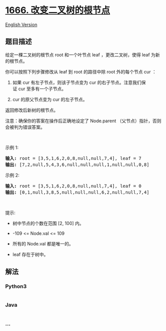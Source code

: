 * [[https://leetcode-cn.com/problems/change-the-root-of-a-binary-tree][1666.
改变二叉树的根节点]]
  :PROPERTIES:
  :CUSTOM_ID: 改变二叉树的根节点
  :END:
[[./solution/1600-1699/1666.Change the Root of a Binary Tree/README_EN.org][English
Version]]

** 题目描述
   :PROPERTIES:
   :CUSTOM_ID: 题目描述
   :END:

#+begin_html
  <!-- 这里写题目描述 -->
#+end_html

#+begin_html
  <p>
#+end_html

给定一棵二叉树的根节点 root 和一个叶节点 leaf
，更改二叉树，使得 leaf 为新的根节点。

#+begin_html
  </p>
#+end_html

#+begin_html
  <p>
#+end_html

你可以按照下列步骤修改从 leaf 到 root 的路径中除 root 外的每个节点
cur ：

#+begin_html
  </p>
#+end_html

#+begin_html
  <ol>
#+end_html

#+begin_html
  <li>
#+end_html

如果 cur 有左子节点，则该子节点变为 cur 的右子节点。注意我们保证 cur 至多有一个子节点。

#+begin_html
  </li>
#+end_html

#+begin_html
  <li>
#+end_html

cur 的原父节点变为 cur 的左子节点。

#+begin_html
  </li>
#+end_html

#+begin_html
  </ol>
#+end_html

#+begin_html
  <p>
#+end_html

返回修改后新树的根节点。

#+begin_html
  </p>
#+end_html

#+begin_html
  <p>
#+end_html

注意：确保你的答案在操作后正确地设定了 Node.parent （父节点）指针，否则会被判为错误答案。

#+begin_html
  </p>
#+end_html

#+begin_html
  <p>
#+end_html

 

#+begin_html
  </p>
#+end_html

#+begin_html
  <p>
#+end_html

示例 1:

#+begin_html
  </p>
#+end_html

#+begin_html
  <pre><strong>输入:</strong> root = [3,5,1,6,2,0,8,null,null,7,4], leaf = 7
  <strong>输出:</strong> [7,2,null,5,4,3,6,null,null,null,1,null,null,0,8]
  </pre>
#+end_html

#+begin_html
  <p>
#+end_html

示例 2:

#+begin_html
  </p>
#+end_html

#+begin_html
  <pre><strong>输入:</strong> root = [3,5,1,6,2,0,8,null,null,7,4], leaf = 0
  <strong>输出:</strong> [0,1,null,3,8,5,null,null,null,6,2,null,null,7,4]
  </pre>
#+end_html

#+begin_html
  <p>
#+end_html

 

#+begin_html
  </p>
#+end_html

#+begin_html
  <p>
#+end_html

提示:

#+begin_html
  </p>
#+end_html

#+begin_html
  <ul>
#+end_html

#+begin_html
  <li>
#+end_html

树中节点的个数在范围 [2, 100] 内。

#+begin_html
  </li>
#+end_html

#+begin_html
  <li>
#+end_html

-109 <= Node.val <= 109

#+begin_html
  </li>
#+end_html

#+begin_html
  <li>
#+end_html

所有的 Node.val 都是唯一的。

#+begin_html
  </li>
#+end_html

#+begin_html
  <li>
#+end_html

leaf 存在于树中。

#+begin_html
  </li>
#+end_html

#+begin_html
  </ul>
#+end_html

** 解法
   :PROPERTIES:
   :CUSTOM_ID: 解法
   :END:

#+begin_html
  <!-- 这里可写通用的实现逻辑 -->
#+end_html

#+begin_html
  <!-- tabs:start -->
#+end_html

*** *Python3*
    :PROPERTIES:
    :CUSTOM_ID: python3
    :END:

#+begin_html
  <!-- 这里可写当前语言的特殊实现逻辑 -->
#+end_html

#+begin_src python
#+end_src

*** *Java*
    :PROPERTIES:
    :CUSTOM_ID: java
    :END:

#+begin_html
  <!-- 这里可写当前语言的特殊实现逻辑 -->
#+end_html

#+begin_src java
#+end_src

*** *...*
    :PROPERTIES:
    :CUSTOM_ID: section
    :END:
#+begin_example
#+end_example

#+begin_html
  <!-- tabs:end -->
#+end_html
